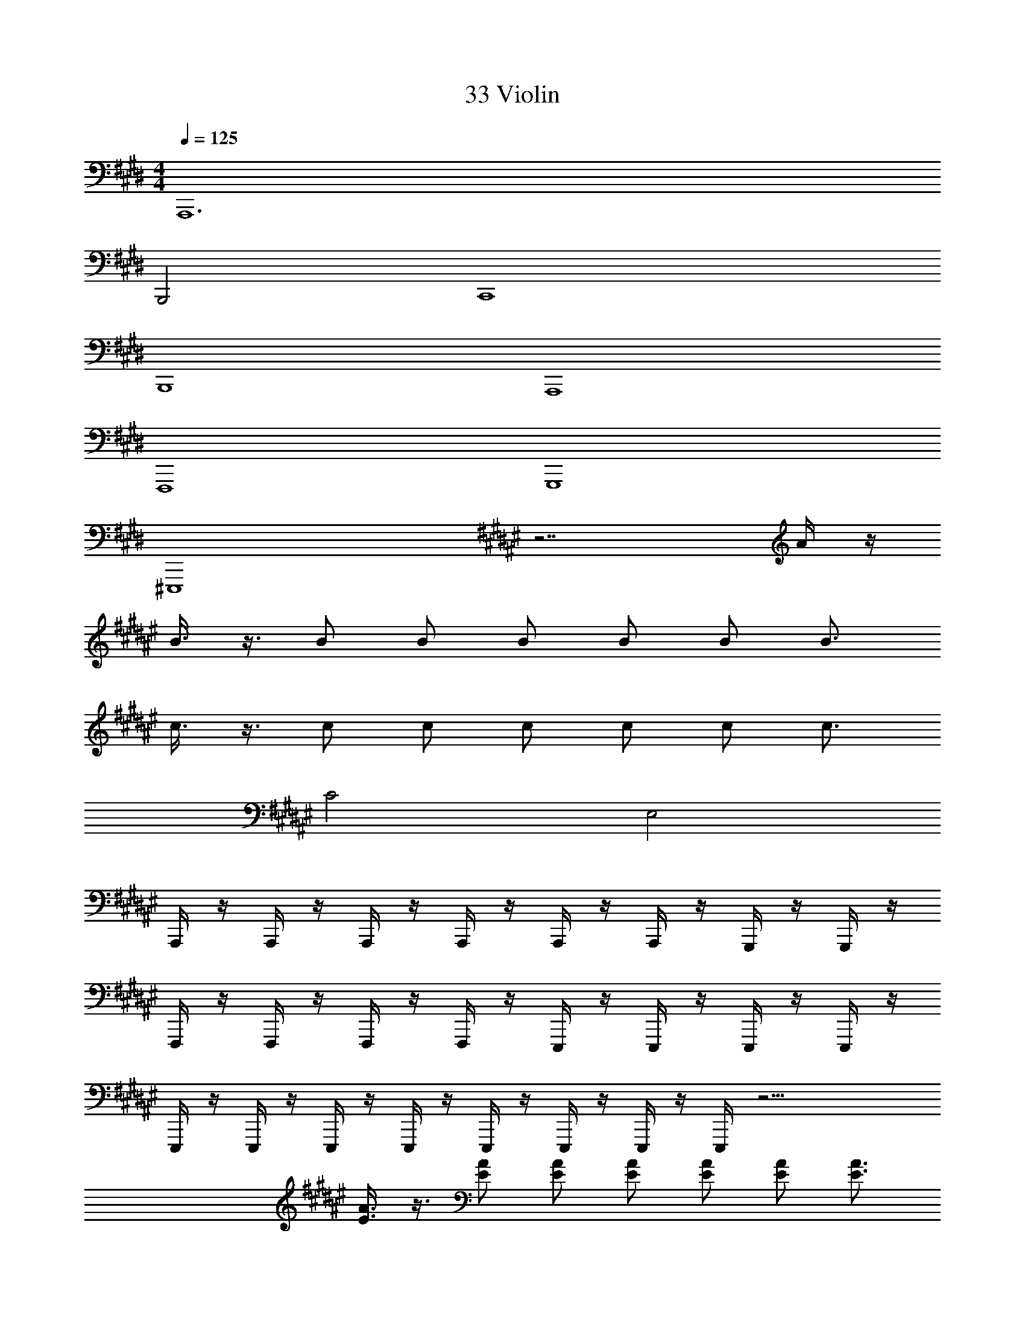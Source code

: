 X: 1
T: 33 Violin
Z: ABC Generated by Starbound Composer v0.8.7
L: 1/4
M: 4/4
Q: 1/4=125
K: E
A,,,6 
B,,,2 C,,4 
B,,,4 
A,,,4 
F,,,4 
G,,,4 
^E,,,4 
K: F#
z7/ A/4 z/4 
B3/8 z3/8 B/ B/ B/ B/ B/ B3/4 
c3/8 z3/8 c/ c/ c/ c/ c/ c3/4 
C2 E,2 
A,,,/4 z/4 A,,,/4 z/4 A,,,/4 z/4 A,,,/4 z/4 A,,,/4 z/4 A,,,/4 z/4 G,,,/4 z/4 G,,,/4 z/4 
F,,,/4 z/4 F,,,/4 z/4 F,,,/4 z/4 F,,,/4 z/4 E,,,/4 z/4 E,,,/4 z/4 E,,,/4 z/4 E,,,/4 z/4 
E,,,/4 z/4 E,,,/4 z/4 E,,,/4 z/4 E,,,/4 z/4 E,,,/4 z/4 E,,,/4 z/4 E,,,/4 z/4 E,,,/4 z17/4 
[E3/8A3/8] z3/8 [E/A/] [E/A/] [E/A/] [E/A/] [E/A/] [E3/4A3/4] 
[^^F3/8^B3/8] z3/8 [F/B/] [F/B/] [F/B/] [F/B/] [F/B/] [F3/4B3/4] 
[G3/8c3/8] z3/8 [G/c/] [G/c/] [G/c/] [G/c/] [G/c/] [G3/4c3/4] 
C2 E,2 
[E3/8A3/8] z3/8 [E/A/] [E/A/] [E/A/] [E/A/] [E/A/] [E3/4A3/4] 
[G3/8c3/8] z3/8 [G/c/] [G/c/] [G/c/] [G/c/] [G/c/] [G3/4c3/4] 
[A3/8c3/8] z3/8 [A/c/] [A/c/] [A/c/] [A/c/] [A/c/] [A3/4c3/4] 
M: 2/4
[A/4d/4] z3/4 [A/d/] [A/d/] 
M: 4/4
[B6e6] z2 
K: C#
[c8g8] 
[d8a8] 
[c8f8] 
[d6g6] 
[^^d2=b2] 
K: B
[f8c'8] 
[f8b8] 
[e8=a8] 
[^d4g4] 
[Bg] z3 
K: E
[e6g6] 
[f2b2] [e2g2] 
[g6c'6] 
[e6g6] 
[f2b2] [d6b6] 
[=d2a2] 
K: G
[c6g6] 
[d4a4] 
[e4b4] 
[d2a2] [e8b8] 
[d4a4] 
[^d4b4] 
K: E
[e6g6] 
[f2b2] [e2g2] 
[g6c'6] 
[e6g6] 
[f2b2] [d6b6] 
[=d2=d'2] 
K: G
[c6e'6] 
[d4a4] 
[e4b4] 
[d2a2] [e4b4] 
[d4a4] 
[d4a4] 
[^d4^d'4] z8 
K: B
z32 
A,,,3/4 ^B,,,3/4 C,,3/4 D,,3/4 ^E,,/4 z/4 A,,,/ 
=A,,,3/4 =B,,,3/4 C,,3/4 D,,3/4 =E,,/4 z/4 A,,,/ 
F,,,3/4 G,,,3/4 A,,,3/4 B,,,3/4 C,,/4 z/4 F,,/ 
G,,3/4 D,,3/4 G,,,3/4 D,,,3/4 F,,,/4 z/4 G,,,/ 
^A,,,3/4 ^B,,,3/4 C,,3/4 D,,3/4 ^E,,/4 z/4 A,,,/ 
=A,,,3/4 =B,,,3/4 ^B,,,3/4 ^^C,,3/4 =E,,/4 z/4 A,,,/ 
F,,,3/4 G,,,3/4 A,,,3/4 =B,,,3/4 ^C,,/4 z/4 F,,/ 
G,,3/4 D,,3/4 G,,,3/4 D,,,3/4 F,,,/4 z/4 G,,,/ z132 
M: 4/4
M: 4/4
A,,,6 
B,,,2 C,,4 
B,,,4 
A,,,4 
F,,,4 
G,,,4 
E,,,4 
K: F#
z7/ A/4 z/4 
=B3/8 z3/8 B/ B/ B/ B/ B/ B3/4 
c3/8 z3/8 c/ c/ c/ c/ c/ c3/4 
C2 E,2 
^A,,,/4 z/4 A,,,/4 z/4 A,,,/4 z/4 A,,,/4 z/4 A,,,/4 z/4 A,,,/4 z/4 G,,,/4 z/4 G,,,/4 z/4 
F,,,/4 z/4 F,,,/4 z/4 F,,,/4 z/4 F,,,/4 z/4 E,,,/4 z/4 E,,,/4 z/4 E,,,/4 z/4 E,,,/4 z/4 
E,,,/4 z/4 E,,,/4 z/4 E,,,/4 z/4 E,,,/4 z/4 E,,,/4 z/4 E,,,/4 z/4 E,,,/4 z/4 E,,,/4 z17/4 
[E3/8A3/8] z3/8 [E/A/] [E/A/] [E/A/] [E/A/] [E/A/] [E3/4A3/4] 
[F3/8^B3/8] z3/8 [F/B/] [F/B/] [F/B/] [F/B/] [F/B/] [F3/4B3/4] 
[G3/8c3/8] z3/8 [G/c/] [G/c/] [G/c/] [G/c/] [G/c/] [G3/4c3/4] 
C2 E,2 
[E3/8A3/8] z3/8 [E/A/] [E/A/] [E/A/] [E/A/] [E/A/] [E3/4A3/4] 
[G3/8c3/8] z3/8 [G/c/] [G/c/] [G/c/] [G/c/] [G/c/] [G3/4c3/4] 
[A3/8c3/8] z3/8 [A/c/] [A/c/] [A/c/] [A/c/] [A/c/] [A3/4c3/4] 
M: 2/4
[A/4d/4] z3/4 [A/d/] [A/d/] 
M: 4/4
[B6e6] z2 
K: C#
[c8g8] 
[d8^a8] 
[c8f8] 
[d6g6] 
[^^d2b2] 
K: B
[f8c'8] 
[f8b8] 
[e8=a8] 
[^d4g4] 
[Bg] z3 
K: E
[e6g6] 
[f2b2] [e2g2] 
[g6c'6] 
[e6g6] 
[f2b2] [d6b6] 
[=d2a2] 
K: G
[c6g6] 
[d4a4] 
[e4b4] 
[d2a2] [e8b8] 
[d4a4] 
[^d4b4] 
K: E
[e6g6] 
[f2b2] [e2g2] 
[g6c'6] 
[e6g6] 
[f2b2] [d6b6] 
[=d2=d'2] 
K: G
[c6e'6] 
[d4a4] 
[e4b4] 
[d2a2] [e4b4] 
[d4a4] 
[d4a4] 
[^d4^d'4] z8 
K: B
z32 
A,,,3/4 ^B,,,3/4 C,,3/4 D,,3/4 ^E,,/4 z/4 A,,,/ 
=A,,,3/4 =B,,,3/4 C,,3/4 D,,3/4 =E,,/4 z/4 A,,,/ 
F,,,3/4 G,,,3/4 A,,,3/4 B,,,3/4 C,,/4 z/4 F,,/ 
G,,3/4 D,,3/4 G,,,3/4 D,,,3/4 F,,,/4 z/4 G,,,/ 
^A,,,3/4 ^B,,,3/4 C,,3/4 D,,3/4 ^E,,/4 z/4 A,,,/ 
=A,,,3/4 =B,,,3/4 ^B,,,3/4 ^^C,,3/4 =E,,/4 z/4 A,,,/ 
F,,,3/4 G,,,3/4 A,,,3/4 =B,,,3/4 ^C,,/4 z/4 F,,/ 
G,,3/4 D,,3/4 G,,,3/4 D,,,3/4 F,,,/4 z/4 G,,,/ 
